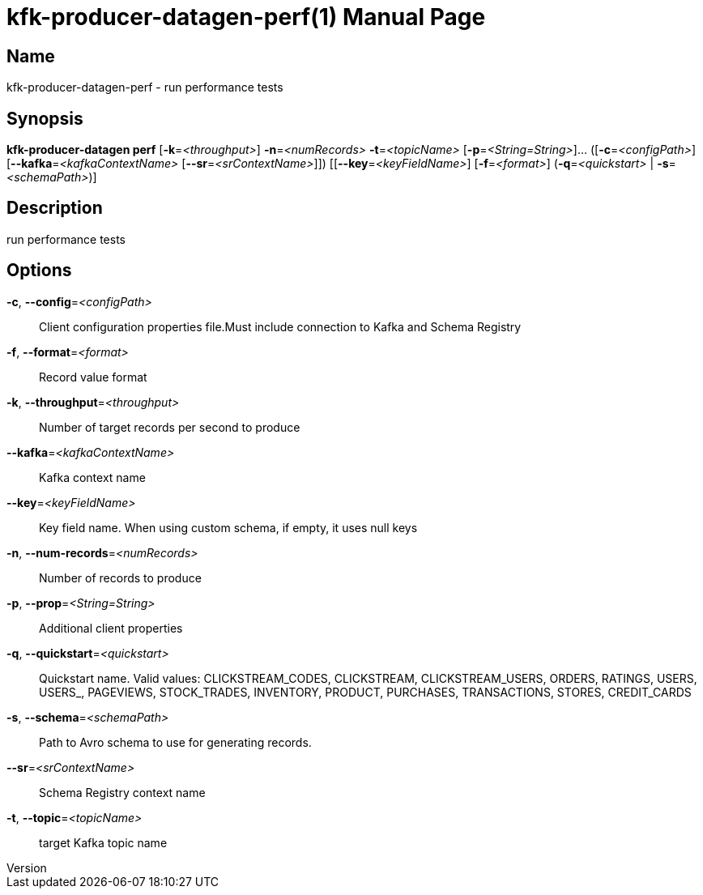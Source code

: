 // tag::picocli-generated-full-manpage[]
// tag::picocli-generated-man-section-header[]
:doctype: manpage
:revnumber: 
:manmanual: Kfk-producer-datagen Manual
:mansource: 
:man-linkstyle: pass:[blue R < >]
= kfk-producer-datagen-perf(1)

// end::picocli-generated-man-section-header[]

// tag::picocli-generated-man-section-name[]
== Name

kfk-producer-datagen-perf - run performance tests

// end::picocli-generated-man-section-name[]

// tag::picocli-generated-man-section-synopsis[]
== Synopsis

*kfk-producer-datagen perf* [*-k*=_<throughput>_] *-n*=_<numRecords>_ *-t*=_<topicName>_
                          [*-p*=_<String=String>_]... ([*-c*=_<configPath>_]
                          [*--kafka*=_<kafkaContextName>_ [*--sr*=_<srContextName>_]])
                          [[*--key*=_<keyFieldName>_] [*-f*=_<format>_]
                          (*-q*=_<quickstart>_ | *-s*=_<schemaPath>_)]

// end::picocli-generated-man-section-synopsis[]

// tag::picocli-generated-man-section-description[]
== Description

run performance tests

// end::picocli-generated-man-section-description[]

// tag::picocli-generated-man-section-options[]
== Options

*-c*, *--config*=_<configPath>_::
  Client configuration properties file.Must include connection to Kafka and Schema Registry

*-f*, *--format*=_<format>_::
  Record value format

*-k*, *--throughput*=_<throughput>_::
  Number of target records per second to produce

*--kafka*=_<kafkaContextName>_::
  Kafka context name

*--key*=_<keyFieldName>_::
  Key field name. When using custom schema, if empty, it uses null keys

*-n*, *--num-records*=_<numRecords>_::
  Number of records to produce

*-p*, *--prop*=_<String=String>_::
  Additional client properties

*-q*, *--quickstart*=_<quickstart>_::
  Quickstart name. Valid values:  CLICKSTREAM_CODES, CLICKSTREAM, CLICKSTREAM_USERS, ORDERS, RATINGS, USERS, USERS_, PAGEVIEWS, STOCK_TRADES, INVENTORY, PRODUCT, PURCHASES, TRANSACTIONS, STORES, CREDIT_CARDS

*-s*, *--schema*=_<schemaPath>_::
  Path to Avro schema to use for generating records.

*--sr*=_<srContextName>_::
  Schema Registry context name

*-t*, *--topic*=_<topicName>_::
  target Kafka topic name

// end::picocli-generated-man-section-options[]

// tag::picocli-generated-man-section-arguments[]
// end::picocli-generated-man-section-arguments[]

// tag::picocli-generated-man-section-commands[]
// end::picocli-generated-man-section-commands[]

// tag::picocli-generated-man-section-exit-status[]
// end::picocli-generated-man-section-exit-status[]

// tag::picocli-generated-man-section-footer[]
// end::picocli-generated-man-section-footer[]

// end::picocli-generated-full-manpage[]
